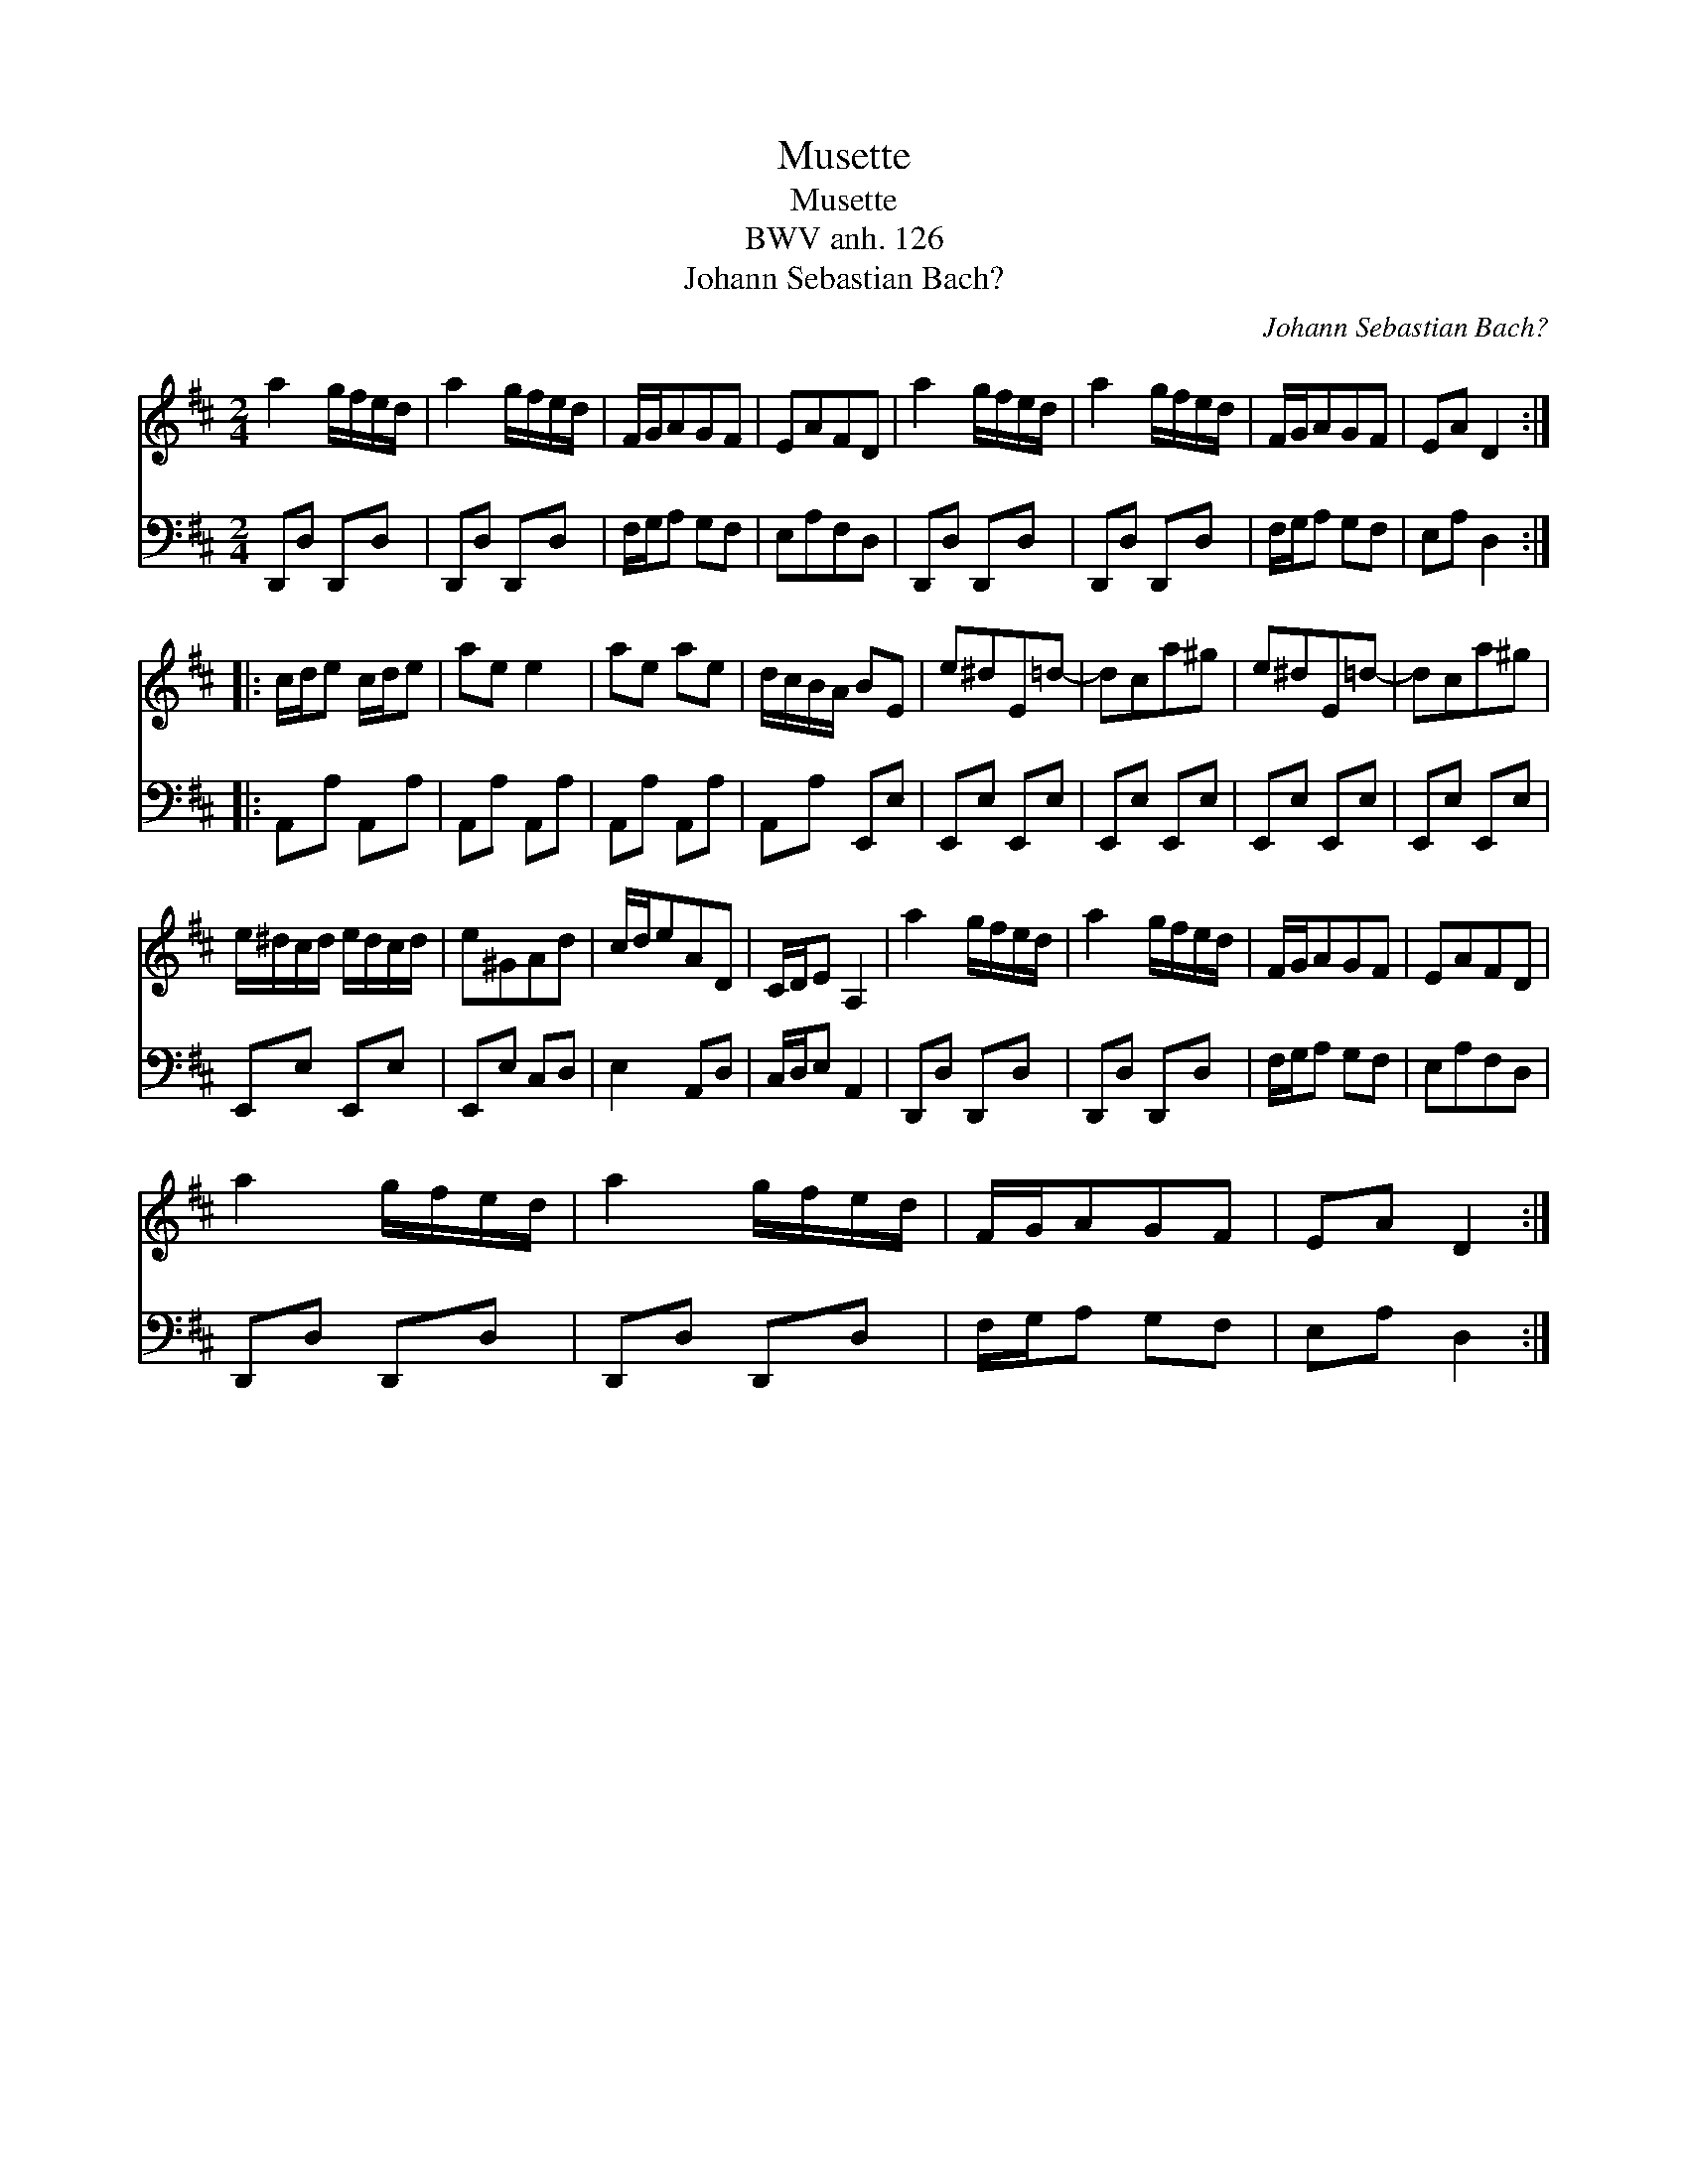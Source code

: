 X:1
T:Musette
T:Musette
T:BWV anh. 126
T:Johann Sebastian Bach?
C:Johann Sebastian Bach?
%%score 1 2
L:1/8
M:2/4
K:D
V:1 treble 
V:2 bass 
V:1
 a2 g/f/e/d/ | a2 g/f/e/d/ | F/G/AGF | EAFD | a2 g/f/e/d/ | a2 g/f/e/d/ | F/G/AGF | EA D2 :: %8
 c/d/e c/d/e | ae e2 | ae ae | d/c/B/A/ BE | e^dE=d- | dca^g | e^dE=d- | dca^g | %16
 e/^d/c/d/ e/d/c/d/ | e^GAd | c/d/eAD | C/D/E A,2 | a2 g/f/e/d/ | a2 g/f/e/d/ | F/G/AGF | EAFD | %24
 a2 g/f/e/d/ | a2 g/f/e/d/ | F/G/AGF | EA D2 :| %28
V:2
 D,,D, D,,D, | D,,D, D,,D, | F,/G,/A, G,F, | E,A,F,D, | D,,D, D,,D, | D,,D, D,,D, | F,/G,/A, G,F, | %7
 E,A, D,2 :: A,,A, A,,A, | A,,A, A,,A, | A,,A, A,,A, | A,,A, E,,E, | E,,E, E,,E, | E,,E, E,,E, | %14
 E,,E, E,,E, | E,,E, E,,E, | E,,E, E,,E, | E,,E, C,D, | E,2 A,,D, | C,/D,/E, A,,2 | D,,D, D,,D, | %21
 D,,D, D,,D, | F,/G,/A, G,F, | E,A,F,D, | D,,D, D,,D, | D,,D, D,,D, | F,/G,/A, G,F, | E,A, D,2 :| %28

